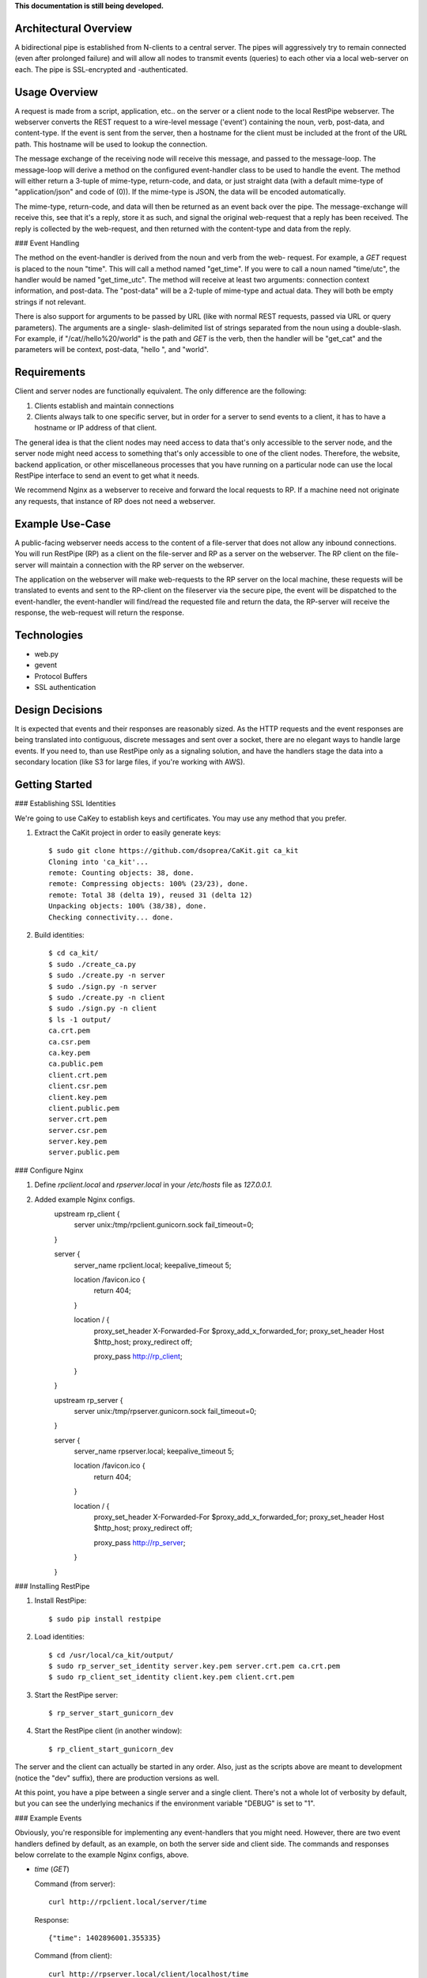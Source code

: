 **This documentation is still being developed.**


Architectural Overview
----------------------

A bidirectional pipe is established from N-clients to a central server. The 
pipes will aggressively try to remain connected (even after prolonged failure) 
and will allow all nodes to transmit events (queries) to each other via a 
local web-server on each. The pipe is SSL-encrypted and -authenticated.


Usage Overview
--------------

A request is made from a script, application, etc.. on the server or a client
node to the local RestPipe webserver. The webserver converts the REST request
to a wire-level message ('event') containing the noun, verb, post-data, and 
content-type. If the event is sent from the server, then a hostname for the
client must be included at the front of the URL path. This hostname will be
used to lookup the connection.

The message exchange of the receiving node will receive this message, and 
passed to the message-loop. The message-loop will derive a method on the
configured event-handler class to be used to handle the event. The method will
either return a 3-tuple of mime-type, return-code, and data, or just straight 
data (with a default mime-type of "application/json" and code of (0)). If the 
mime-type is JSON, the data will be encoded automatically.

The mime-type, return-code, and data will then be returned as an event back 
over the pipe. The message-exchange will receive this, see that it's a reply,
store it as such, and signal the original web-request that a reply has been
received. The reply is collected by the web-request, and then returned with
the content-type and data from the reply.

### Event Handling

The method on the event-handler is derived from the noun and verb from the web-
request. For example, a *GET* request is placed to the noun "time". This will
call a method named "get_time". If you were to call a noun named "time/utc",
the handler would be named "get_time_utc". The method will receive at least two
arguments: connection context information, and post-data. The "post-data" will 
be a 2-tuple of mime-type and actual data. They will both be empty strings if 
not relevant.

There is also support for arguments to be passed by URL (like with normal REST
requests, passed via URL or query parameters). The arguments are a single-
slash-delimited list of strings separated from the noun using a double-slash. 
For example, if "/cat//hello%20/world" is the path and *GET* is the verb, then
the handler will be "get_cat" and the parameters will be context, post-data, 
"hello ", and "world".


Requirements
------------

Client and server nodes are functionally equivalent. The only difference are 
the following:

1. Clients establish and maintain connections
2. Clients always talk to one specific server, but in order for a server to 
   send events to a client, it has to have a hostname or IP address of that 
   client.

The general idea is that the client nodes may need access to data that's only 
accessible to the server node, and the server node might need access to 
something that's only accessible to one of the client nodes. Therefore, the 
website, backend application, or other miscellaneous processes that you have 
running on a particular node can use the local RestPipe interface to send an 
event to get what it needs. 

We recommend Nginx as a webserver to receive and forward the local requests to
RP. If a machine need not originate any requests, that instance of RP does not 
need a webserver.


Example Use-Case
----------------

A public-facing webserver needs access to the content of a file-server that 
does not allow any inbound connections. You will run RestPipe (RP) as a client 
on the file-server and RP as a server on the webserver. The RP client on the 
file-server will maintain a connection with the RP server on the webserver.

The application on the webserver will make web-requests to the RP server on
the local machine, these requests will be translated to events and sent to the
RP-client on the fileserver via the secure pipe, the event will be dispatched 
to the event-handler, the event-handler will find/read the requested file and 
return the data, the RP-server will receive the response, the web-request will 
return the response.


Technologies
------------

- web.py
- gevent
- Protocol Buffers
- SSL authentication


Design Decisions
----------------

It is expected that events and their responses are reasonably sized. As the 
HTTP requests and the event responses are being translated into contiguous, 
discrete messages and sent over a socket, there are no elegant ways to handle 
large events. If you need to, than use RestPipe only as a signaling solution,
and have the handlers stage the data into a secondary location (like S3 for 
large files, if you're working with AWS).


Getting Started
---------------

### Establishing SSL Identities

We're going to use CaKey to establish keys and certificates. You may use any 
method that you prefer.

1. Extract the CaKit project in order to easily generate keys::

    $ sudo git clone https://github.com/dsoprea/CaKit.git ca_kit
    Cloning into 'ca_kit'...
    remote: Counting objects: 38, done.
    remote: Compressing objects: 100% (23/23), done.
    remote: Total 38 (delta 19), reused 31 (delta 12)
    Unpacking objects: 100% (38/38), done.
    Checking connectivity... done.

2. Build identities::

    $ cd ca_kit/
    $ sudo ./create_ca.py
    $ sudo ./create.py -n server
    $ sudo ./sign.py -n server
    $ sudo ./create.py -n client
    $ sudo ./sign.py -n client
    $ ls -1 output/
    ca.crt.pem
    ca.csr.pem
    ca.key.pem
    ca.public.pem
    client.crt.pem
    client.csr.pem
    client.key.pem
    client.public.pem
    server.crt.pem
    server.csr.pem
    server.key.pem
    server.public.pem

### Configure Nginx

1. Define *rpclient.local* and *rpserver.local* in your */etc/hosts* file as *127.0.0.1*.
2. Added example Nginx configs.
    upstream rp_client {
        server unix:/tmp/rpclient.gunicorn.sock fail_timeout=0;
    }

    server {
            server_name rpclient.local;
            keepalive_timeout 5;

            location /favicon.ico {
                return 404;
            }

            location / {
                proxy_set_header X-Forwarded-For $proxy_add_x_forwarded_for;
                proxy_set_header Host $http_host;
                proxy_redirect off;

                proxy_pass http://rp_client;
            }
    }

    upstream rp_server {
        server unix:/tmp/rpserver.gunicorn.sock fail_timeout=0;
    }

    server {
            server_name rpserver.local;
            keepalive_timeout 5;

            location /favicon.ico {
                return 404;
            }

            location / {
                proxy_set_header X-Forwarded-For $proxy_add_x_forwarded_for;
                proxy_set_header Host $http_host;
                proxy_redirect off;

                proxy_pass http://rp_server;
            }
    }

### Installing RestPipe

1. Install RestPipe::

    $ sudo pip install restpipe

2. Load identities::

    $ cd /usr/local/ca_kit/output/
    $ sudo rp_server_set_identity server.key.pem server.crt.pem ca.crt.pem 
    $ sudo rp_client_set_identity client.key.pem client.crt.pem

3. Start the RestPipe server::

    $ rp_server_start_gunicorn_dev 

4. Start the RestPipe client (in another window)::

    $ rp_client_start_gunicorn_dev 

The server and the client can actually be started in any order. Also, just as
the scripts above are meant to development (notice the "dev" suffix), there are
production versions as well.

At this point, you have a pipe between a single server and a single client. 
There's not a whole lot of verbosity by default, but you can see the 
underlying mechanics if the environment variable "DEBUG" is set to "1".

### Example Events

Obviously, you're responsible for implementing any event-handlers that you 
might need. However, there are two event handlers defined by default, as an
example, on both the server side and client side. The commands and responses
below correlate to the example Nginx configs, above.

- *time* (*GET*)

  Command (from server)::

    curl http://rpclient.local/server/time
  
  Response:: 

    {"time": 1402896001.355335}

  Command (from client)::

    curl http://rpserver.local/client/localhost/time
  
  Response:: 

    {"time": 1402896150.892647}

- *cat* (*GET*)

  Command (from server)::

    curl http://rpclient.local/server/cat//hello%20/world
  
  Response::

    {"result": "hello world"}

  Command (from client):: 

    curl http://rpserver.local/client/localhost/cat//hello%20/world
  
  Response::

    {"result": "hello world"}


Customization
-------------

To set the server hostname and port for the client, set the 
RP_CLIENT_TARGET_HOSTNAME and RP_CLIENT_TARGET_PORT environment variables.

The set the interface binding on the server, set the BIND_IP and BIND_PORT
environment variables.

When you're ready to implement your own event-handler, start your own project, 
write your module, make sure it inherits properly, and set the right 
environment variable with the fully-qualified name of your module.

If you're writing a server event-handler, make sure it inherits from 
rpipe.server.connection.ServerEventHandler, and set the fully-qualified module 
name as the RP_EVENT_HANDLER_FQ_CLASS environment variable. If you're writing a 
client event-handler, use the ClientEventHandle base-class from the same 
package and the RP_EVENT_HANDLER_FQ_CLASS environment variable.

Many of the configurables can be overriden via environment variables. If you 
need to override more than a handful of values, you might prefer to set any 
number of values in your own module, and then set the fully-qualified name of 
the module into the RP_CLIENT_USER_CONFIG_MODULE or 
RP_SERVER_USER_CONFIG_MODULE environment variable(s). All of the values from 
your module will overwrite the defaults.
